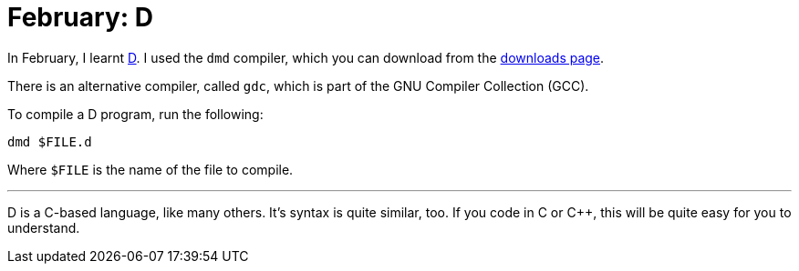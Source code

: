 = February: D

In February, I learnt https://dlang.org/[D]. I used the ``dmd`` compiler, which
you can download from the https://dlang.org/downloads.html#dmd[downloads page].

There is an alternative compiler, called ``gdc``, which is part of the GNU
Compiler Collection (GCC).

To compile a D program, run the following:

[source,bash]
----
dmd $FILE.d
----

Where ``$FILE`` is the name of the file to compile.

'''

D is a C-based language, like many others. It's syntax is quite similar, too.
If you code in C or C++, this will be quite easy for you to understand.
